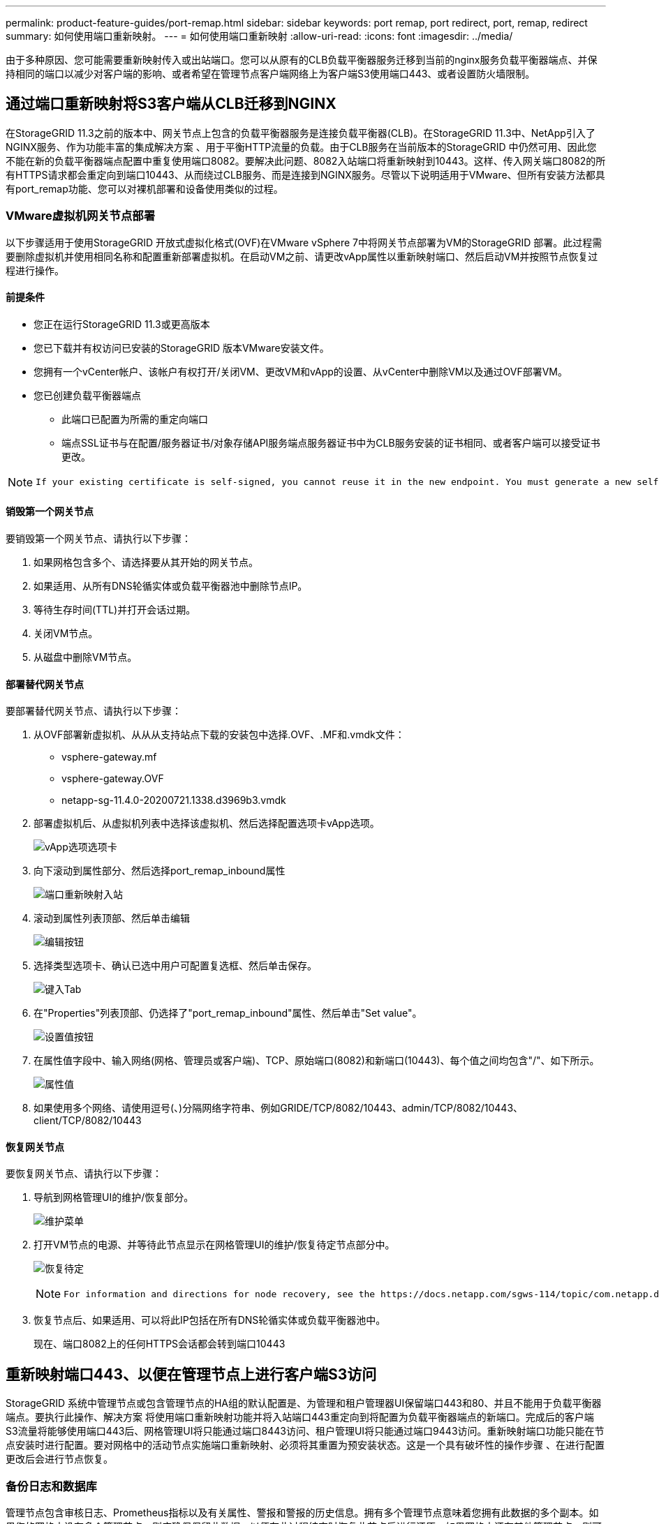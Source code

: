 ---
permalink: product-feature-guides/port-remap.html 
sidebar: sidebar 
keywords: port remap, port redirect, port, remap, redirect 
summary: 如何使用端口重新映射。 
---
= 如何使用端口重新映射
:allow-uri-read: 
:icons: font
:imagesdir: ../media/


[role="lead"]
由于多种原因、您可能需要重新映射传入或出站端口。您可以从原有的CLB负载平衡器服务迁移到当前的nginx服务负载平衡器端点、并保持相同的端口以减少对客户端的影响、或者希望在管理节点客户端网络上为客户端S3使用端口443、或者设置防火墙限制。



== 通过端口重新映射将S3客户端从CLB迁移到NGINX

在StorageGRID 11.3之前的版本中、网关节点上包含的负载平衡器服务是连接负载平衡器(CLB)。在StorageGRID 11.3中、NetApp引入了NGINX服务、作为功能丰富的集成解决方案 、用于平衡HTTP流量的负载。由于CLB服务在当前版本的StorageGRID 中仍然可用、因此您不能在新的负载平衡器端点配置中重复使用端口8082。要解决此问题、8082入站端口将重新映射到10443。这样、传入网关端口8082的所有HTTPS请求都会重定向到端口10443、从而绕过CLB服务、而是连接到NGINX服务。尽管以下说明适用于VMware、但所有安装方法都具有port_remap功能、您可以对裸机部署和设备使用类似的过程。



=== VMware虚拟机网关节点部署

以下步骤适用于使用StorageGRID 开放式虚拟化格式(OVF)在VMware vSphere 7中将网关节点部署为VM的StorageGRID 部署。此过程需要删除虚拟机并使用相同名称和配置重新部署虚拟机。在启动VM之前、请更改vApp属性以重新映射端口、然后启动VM并按照节点恢复过程进行操作。



==== 前提条件

* 您正在运行StorageGRID 11.3或更高版本
* 您已下载并有权访问已安装的StorageGRID 版本VMware安装文件。
* 您拥有一个vCenter帐户、该帐户有权打开/关闭VM、更改VM和vApp的设置、从vCenter中删除VM以及通过OVF部署VM。
* 您已创建负载平衡器端点
+
** 此端口已配置为所需的重定向端口
** 端点SSL证书与在配置/服务器证书/对象存储API服务端点服务器证书中为CLB服务安装的证书相同、或者客户端可以接受证书更改。




[NOTE]
====
 If your existing certificate is self-signed, you cannot reuse it in the new endpoint. You must generate a new self-signed certificate when creating the endpoint and configure the clients to accept the new certificate.
====


==== 销毁第一个网关节点

要销毁第一个网关节点、请执行以下步骤：

. 如果网格包含多个、请选择要从其开始的网关节点。
. 如果适用、从所有DNS轮循实体或负载平衡器池中删除节点IP。
. 等待生存时间(TTL)并打开会话过期。
. 关闭VM节点。
. 从磁盘中删除VM节点。




==== 部署替代网关节点

要部署替代网关节点、请执行以下步骤：

. 从OVF部署新虚拟机、从从从支持站点下载的安装包中选择.OVF、.MF和.vmdk文件：
+
** vsphere-gateway.mf
** vsphere-gateway.OVF
** netapp-sg-11.4.0-20200721.1338.d3969b3.vmdk


. 部署虚拟机后、从虚拟机列表中选择该虚拟机、然后选择配置选项卡vApp选项。
+
image:port-remap/vapp_options.png["vApp选项选项卡"]

. 向下滚动到属性部分、然后选择port_remap_inbound属性
+
image:port-remap/remap_inbound.png["端口重新映射入站"]

. 滚动到属性列表顶部、然后单击编辑
+
image:port-remap/edit_button.png["编辑按钮"]

. 选择类型选项卡、确认已选中用户可配置复选框、然后单击保存。
+
image:port-remap/type_tab.png["键入Tab"]

. 在"Properties"列表顶部、仍选择了"port_remap_inbound"属性、然后单击"Set value"。
+
image:port-remap/edit_button.png["设置值按钮"]

. 在属性值字段中、输入网络(网格、管理员或客户端)、TCP、原始端口(8082)和新端口(10443)、每个值之间均包含"/"、如下所示。
+
image:port-remap/value.png["属性值"]

. 如果使用多个网络、请使用逗号(、)分隔网络字符串、例如GRIDE/TCP/8082/10443、admin/TCP/8082/10443、client/TCP/8082/10443




==== 恢复网关节点

要恢复网关节点、请执行以下步骤：

. 导航到网格管理UI的维护/恢复部分。
+
image:port-remap/maint_menu.png["维护菜单"]

. 打开VM节点的电源、并等待此节点显示在网格管理UI的维护/恢复待定节点部分中。
+
image:port-remap/recover_pend.png["恢复待定"]

+
[NOTE]
====
 For information and directions for node recovery, see the https://docs.netapp.com/sgws-114/topic/com.netapp.doc.sg-maint/GUID-7E22B1B9-4169-4800-8727-75F25FC0FFB1.html[Recovery and Maintenance guide]
====
. 恢复节点后、如果适用、可以将此IP包括在所有DNS轮循实体或负载平衡器池中。
+
现在、端口8082上的任何HTTPS会话都会转到端口10443





== 重新映射端口443、以便在管理节点上进行客户端S3访问

StorageGRID 系统中管理节点或包含管理节点的HA组的默认配置是、为管理和租户管理器UI保留端口443和80、并且不能用于负载平衡器端点。要执行此操作、解决方案 将使用端口重新映射功能并将入站端口443重定向到将配置为负载平衡器端点的新端口。完成后的客户端S3流量将能够使用端口443后、网格管理UI将只能通过端口8443访问、租户管理UI将只能通过端口9443访问。重新映射端口功能只能在节点安装时进行配置。要对网格中的活动节点实施端口重新映射、必须将其重置为预安装状态。这是一个具有破坏性的操作步骤 、在进行配置更改后会进行节点恢复。



=== 备份日志和数据库

管理节点包含审核日志、Prometheus指标以及有关属性、警报和警报的历史信息。拥有多个管理节点意味着您拥有此数据的多个副本。如果您的网格中没有多个管理节点、则应确保保留此数据、以便在此过程结束时恢复此节点后进行还原。如果网格中还有其他管理节点、则可以在恢复过程中从该节点复制数据。如果网格中没有其他管理节点、则可以按照以下说明复制数据、然后再销毁此节点。



==== 复制审核日志

. 登录到管理节点：
+
.. 输入以下命令： `ssh admin@_grid_node_IP_`
.. 输入中列出的密码 `Passwords.txt` 文件
.. 输入以下命令切换到root： `su -`
.. 输入中列出的密码 `Passwords.txt` 文件
.. 将 SSH 专用密钥添加到 SSH 代理。输入 ... `ssh-add`
.. 输入中列出的SSH访问密码 `Passwords.txt` 文件
+
 When you are logged in as root, the prompt changes from `$` to `#`.


. 创建目录以将所有审核日志文件复制到单独网格节点上的临时位置。使用_storage_node_01_：
+
.. `ssh admin@_storage_node_01_IP_`
.. `mkdir -p /var/local/tmp/saved-audit-logs`


. 返回管理节点、停止AMS服务以防止其创建新的日志文件： `service ams stop`
. 重命名 audit.log 文件，使其在复制到已恢复的管理节点时不会覆盖现有文件。
+
.. 将 audit.log 重命名为唯一编号的文件名，例如 yyyy-mm-dd.txt.1 。例如、您可以将审核日志文件重命名为2015-10-25.txt
+
[source, console]
----
cd /var/local/audit/export
ls -l
mv audit.log 2015-10-25.txt.1
----


. 重新启动AMS服务： `service ams start`
. 复制所有审核日志文件： `scp * admin@_storage_node_01_IP_:/var/local/tmp/saved-audit-logs`




==== 复制Prometheus数据


NOTE: 复制 Prometheus 数据库可能需要一个小时或更长时间。在管理节点上停止服务时、某些Grid Manager功能将不可用。

. 创建目录以将Prometheus数据复制到单独网格节点上的临时位置、我们将再次使用_storage_node_01_：
+
.. 登录到存储节点：
+
... 输入以下命令： `ssh admin@_storage_node_01_IP_`
... 输入中列出的密码 `Passwords.txt` 文件
... mkdir -p /var/local/tmp/Prometheus`




. 登录到管理节点：
+
.. 输入以下命令： `ssh admin@_admin_node_IP_`
.. 输入中列出的密码 `Passwords.txt` 文件
.. 输入以下命令切换到root： `su -`
.. 输入中列出的密码 `Passwords.txt` 文件
.. 将 SSH 专用密钥添加到 SSH 代理。输入 ... `ssh-add`
.. 输入中列出的SSH访问密码 `Passwords.txt` 文件
+
 When you are logged in as root, the prompt changes from `$` to `#`.


. 从管理节点中、停止Prometheus服务： `service prometheus stop`
+
.. 将Prometheus数据库从源管理节点复制到存储节点备份位置节点： `/rsync -azh --stats "/var/local/mysql_ibdata/prometheus/data" "_storage_node_01_IP_:/var/local/tmp/prometheus/"`


. 在源管理节点上重新启动Prometheus服务.`service prometheus start`




==== 备份历史信息

历史信息存储在mysql数据库中。要转储数据库的副本、您需要NetApp提供的用户和密码。如果网格中有另一个管理节点、则无需执行此步骤、在恢复过程中、可以从其余管理节点克隆数据库。

. 登录到管理节点：
+
.. 输入以下命令： `ssh admin@_admin_node_IP_`
.. 输入中列出的密码 `Passwords.txt` 文件
.. 输入以下命令切换到root： `su -`
.. 输入中列出的密码 `Passwords.txt` 文件
.. 将 SSH 专用密钥添加到 SSH 代理。输入 ... `ssh-add`
.. 输入中列出的SSH访问密码 `Passwords.txt` 文件
+
 When you are logged in as root, the prompt changes from `$` to `#`.


. 停止管理节点上的StorageGRID 服务并启动NTP和mysql
+
.. 停止所有服务： `service servermanager stop`
.. 重新启动NTP服务： `service ntp start`..restart mysql服务： `service mysql start`


. 将mi数据库转储到/var/local/tmp
+
.. 输入以下命令： `mysqldump –u _username_ –p _password_ mi > /var/local/tmp/mysql-mi.sql`


. 将mysql转储文件复制到备用节点、我们将使用_storage_node_01：
`scp /var/local/tmp/mysql-mi.sql _storage_node_01_IP_:/var/local/tmp/mysql-mi.sql`
+
.. 如果不再需要对其他服务器进行无密码访问，请从 SSH 代理中删除私钥。输入 ... `ssh-add -D`






=== 重建管理节点

现在、您已获得所有所需数据的备份副本、并将日志记录在网格中的另一个管理节点上或存储在临时位置、现在是时候重置设备了、以便可以配置端口重新映射了。

. 重置设备会使其恢复到预安装状态、在此状态下、它仅保留主机名、IP和网络配置。所有数据都将丢失、因此我们确保备份任何重要信息。
+
.. 输入以下命令： `sgareinstall`
+
[source, console]
----
root@sg100-01:~ # sgareinstall
WARNING: All StorageGRID Webscale services on this node will be shut down.
WARNING: Data stored on this node may be lost.
WARNING: You will have to reinstall StorageGRID Webscale to this node.

After running this command and waiting a few minutes for the node to reboot,
browse to one of the following URLs to reinstall StorageGRID Webscale on
this node:

    https://10.193.174.192:8443
    https://10.193.204.192:8443
    https://169.254.0.1:8443

Are you sure you want to continue (y/n)? y
Renaming SG installation flag file.
Initiating a reboot to trigger the StorageGRID Webscale appliance installation wizard.

----


. 经过一段时间后、设备将重新启动、您将能够访问节点PGE UI。
. 浏览到Configure Networking
+
image:port-remap/remap_link.png["选择重新映射端口"]

. 选择所需的网络、协议、方向和端口、然后单击添加规则按钮。
+

NOTE: 重新映射网格网络上的入站端口443将中断安装和扩展过程。建议不要重新映射网格网络上的端口443。

+
image:port-remap/app_remap.png["将端口重新映射到网络"]

. 添加了所需的端口重新映射之一、您可以返回到主页选项卡并单击开始安装按钮。


现在、您可以按照中的管理节点恢复过程进行操作 link:https://docs.netapp.com/us-en/storagegrid-116/maintain/recovering-from-admin-node-failures.html["产品文档"]



== 还原数据库和日志

现在、管理节点已恢复、您可以还原指标、日志和历史信息。如果网格中还有其他管理节点、请按照执行操作 link:https://docs.netapp.com/us-en/storagegrid-116/maintain/recovering-from-admin-node-failures.html["产品文档"] 使用_Prometheus-clone-db.sh_和_mi-clone-db.sh_脚本。如果这是您的唯一管理节点、而您选择备份此数据、则可以按照以下步骤还原此信息。



=== 将审核日志复制回

. 登录到管理节点：
+
.. 输入以下命令： `ssh admin@_grid_node_IP_`
.. 输入中列出的密码 `Passwords.txt` 文件
.. 输入以下命令切换到root： `su -`
.. 输入中列出的密码 `Passwords.txt` 文件
.. 将 SSH 专用密钥添加到 SSH 代理。输入 ... `ssh-add`
.. 输入中列出的SSH访问密码 `Passwords.txt` 文件
+
 When you are logged in as root, the prompt changes from `$` to `#`.


. 将保留的审核日志文件复制到已恢复的管理节点： `scp admin@_grid_node_IP_:/var/local/tmp/saved-audit-logs/YYYY* .`
. 为了安全起见，请在验证审核日志是否已成功复制到已恢复的管理节点后，从出现故障的网格节点中删除这些审核日志。
. 更新已恢复管理节点上审核日志文件的用户和组设置： `chown ams-user:bycast *`


您还必须还原对审核共享的任何已有客户端访问。有关详细信息，请参见有关管理 StorageGRID 的说明。



=== 还原Prometheus指标


NOTE: 复制 Prometheus 数据库可能需要一个小时或更长时间。在管理节点上停止服务时、某些Grid Manager功能将不可用。

. 登录到管理节点：
+
.. 输入以下命令： `ssh admin@_grid_node_IP_`
.. 输入中列出的密码 `Passwords.txt` 文件
.. 输入以下命令切换到root： `su -`
.. 输入中列出的密码 `Passwords.txt` 文件
.. 将 SSH 专用密钥添加到 SSH 代理。输入 ... `ssh-add`
.. 输入中列出的SSH访问密码 `Passwords.txt` 文件
+
 When you are logged in as root, the prompt changes from `$` to `#`.


. 从管理节点中、停止Prometheus服务： `service prometheus stop`
+
.. 将Prometheus数据库从临时备份位置复制到管理节点： `/rsync -azh --stats "_backup_node_:/var/local/tmp/prometheus/" "/var/local/mysql_ibdata/prometheus/"`
.. 验证数据是否位于正确路径中且完整 `ls /var/local/mysql_ibdata/prometheus/data/`


. 在源管理节点上重新启动Prometheus服务.`service prometheus start`




=== 还原历史信息

. 登录到管理节点：
+
.. 输入以下命令： `ssh admin@_grid_node_IP_`
.. 输入中列出的密码 `Passwords.txt` 文件
.. 输入以下命令切换到root： `su -`
.. 输入中列出的密码 `Passwords.txt` 文件
.. 将 SSH 专用密钥添加到 SSH 代理。输入 ... `ssh-add`
.. 输入中列出的SSH访问密码 `Passwords.txt` 文件
+
 When you are logged in as root, the prompt changes from `$` to `#`.


. 从备用节点复制mysql转储文件： `scp grid_node_IP_:/var/local/tmp/mysql-mi.sql /var/local/tmp/mysql-mi.sql`
. 停止管理节点上的StorageGRID 服务并启动NTP和mysql
+
.. 停止所有服务： `service servermanager stop`
.. 重新启动NTP服务： `service ntp start`..restart mysql服务： `service mysql start`


. 丢弃mi数据库并创建新的空数据库： `mysql -u _username_ -p _password_ -A mi -e "drop database mi; create database mi;"`
. 从数据库转储还原mysql数据库： `mysql -u _username_ -p _password_ -A mi < /var/local/tmp/mysql-mi.sql`
. 重新启动所有其他服务 `service servermanager start`

